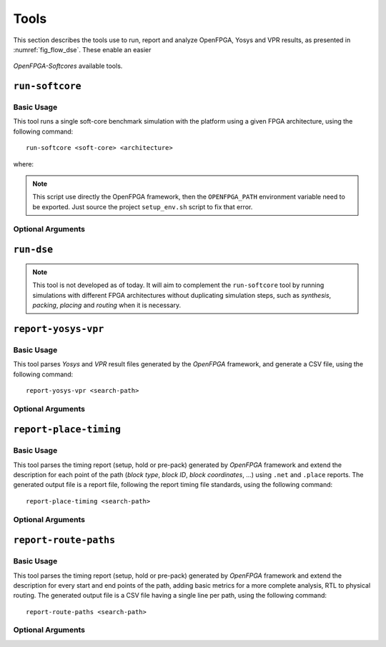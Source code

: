 Tools
=====

This section describes the tools use to run, report and analyze OpenFPGA, Yosys and VPR results, as presented in :numref:`fig_flow_dse`.
These enable an easier 

.. figure:: ../images/openfpga-softcores-dse.svg
   :width: 60%
   :align: center
   :name: fig_flow_dse

   *OpenFPGA-Softcores* available tools.

``run-softcore``
----------------
.. program:: run-softcore

Basic Usage
~~~~~~~~~~~

This tool runs a single soft-core benchmark simulation with the platform using a given FPGA architecture, using the following command::

    run-softcore <soft-core> <architecture>

where:

.. option:: <soft-core>

    Soft-core processor to evaluate.

.. option:: <architecture>

    FPGA architecture to evaluate, using any files in the 'fpga_archs/' dir.

.. note::

    This script use directly the OpenFPGA framework, then the ``OPENFPGA_PATH`` environment variable need to be exported.
    Just source the project ``setup_env.sh`` script to fix that error.

Optional Arguments
~~~~~~~~~~~~~~~~~~

.. option:: --device-layout {<width>x<height>, auto}

    Define a fixed FPGA layout dimensions.

    **Default:** ``auto``

.. option:: --channel-width {<int>, auto}

    Define a fixed FPGA channel width.

    **Default:** ``auto``

.. option:: --cache-size <int>

    Define the memory size (L1) of the core in bytes.

    **Default:** ``1024``

.. option:: --isa {i, im, ima}

    Enable RISC-V ISA extensions.

    - ``i``: base integer instruction set,
    - ``m``: enable the multiplier/divider instruction extension,
    - ``c``: enable the compressed instruction extension.

    **Default:** ``i``


.. option:: --abc_command {abc, abc9}

   *ABC* executable used to evaluate different mapping strategies.

   **Default:** ``abc9``

.. option:: --lut_max_width {<width>, <w1>:<w2>, auto}

    *ABC* LUT mapping using a specified (max) LUT width.
    The ``auto`` option will always take the largest LUT size available in the XML architecture.

    **Default:** ``auto``
   
.. option:: --run-list <csv-filename>

    run multiple simulations listed in a CSV file, giving all arguments by columns

    **Default:** `None`

.. option:: --run-dir <path>
    
    Save all OpenFPGA outputs in a given directory
    
    **Default:** ``run_dir/``

``run-dse``
-----------
.. program:: run-dse

.. note::

   This tool is not developed as of today.
   It will aim to complement the ``run-softcore`` tool by running simulations with different FPGA architectures without duplicating simulation steps, such as *synthesis*, *packing*, *placing* and *routing* when it is necessary.


``report-yosys-vpr``
--------------------
.. program:: report-yosys-vpr

Basic Usage
~~~~~~~~~~~

This tool parses *Yosys* and *VPR* result files generated by the *OpenFPGA* framework, and generate a CSV file, using the following command::

    report-yosys-vpr <search-path>

.. option:: <search-path>

    Specify a base directory to search reports (multiple directories could be specified).

    **Default:** ``run_dir/latest``

Optional Arguments
~~~~~~~~~~~~~~~~~~

.. option:: -o <csv-file>, --output <csv-file>

    Save results in a CSV format.

    **Default:** ``outputs/report_parser.csv``

``report-place-timing``
-----------------------
.. program:: report-place-timing

Basic Usage
~~~~~~~~~~~

This tool parses the timing report (setup, hold or pre-pack) generated by *OpenFPGA* framework and extend the description for each point of the path (*block type*, *block ID*, *block coordinates*, ...) using ``.net`` and ``.place`` reports.
The generated output file is a report file, following the report timing file standards, using the following command::

    report-place-timing <search-path>

.. option:: <search-path>

    Specify a base directory to search reports (multiple directories could be specified).

Optional Arguments
~~~~~~~~~~~~~~~~~~

.. option:: -p <path-id>, --path-id <path-id>
    
    Define the path number to print.

    **Default:** ``0``

.. option:: --hold
   
    Parse the hold report timing file.

.. option:: --pre-pack

    Parse the pre-pack report timing file.

.. option:: --post_place

    Parse the post-place report timing file.

.. option:: -o <rpt-file>, --output <rpt-file>

    Analyze all paths and save them in a RPT format.

``report-route-paths``
----------------------
.. program:: report-route-paths

Basic Usage
~~~~~~~~~~~

This tool parses the timing report (setup, hold or pre-pack) generated by *OpenFPGA* framework and extend the description for every start and end points of the path, adding basic metrics for a more complete analysis, RTL to physical routing.
The generated output file is a CSV file having a single line per path, using the following command::

    report-route-paths <search-path>

.. option:: <search-path>

    Specify a base directory to search reports (multiple directories could be specified).

Optional Arguments
~~~~~~~~~~~~~~~~~~

.. option:: -p <path-id>, --path-id <path-id>

    Define the path number to print.

    **Default:** ``0``

.. option:: --hold

    Parse the hold report timing file.

.. option:: --pre-pack

    Parse the pre-pack report timing file.

.. option:: --post_place

    Parse the post-place report timing file.
    
.. option:: -o <rpt-file>, --output <rpt-file>

    Analyze all paths and save them in a CSV format.

